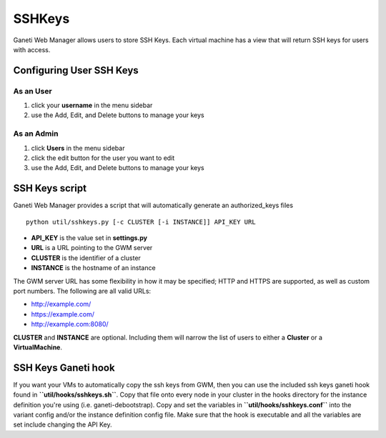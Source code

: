 SSHKeys
=======

Ganeti Web Manager allows users to store SSH Keys. Each virtual machine
has a view that will return SSH keys for users with access.

Configuring User SSH Keys
-------------------------

As an User
~~~~~~~~~~

#. click your **username** in the menu sidebar
#. use the Add, Edit, and Delete buttons to manage your keys

As an Admin
~~~~~~~~~~~

#. click **Users** in the menu sidebar
#. click the edit button for the user you want to edit
#. use the Add, Edit, and Delete buttons to manage your keys

SSH Keys script
---------------

Ganeti Web Manager provides a script that will automatically generate an
authorized\_keys files

::

    python util/sshkeys.py [-c CLUSTER [-i INSTANCE]] API_KEY URL

-  **API\_KEY** is the value set in **settings.py**
-  **URL** is a URL pointing to the GWM server
-  **CLUSTER** is the identifier of a cluster
-  **INSTANCE** is the hostname of an instance

The GWM server URL has some flexibility in how it may be specified; HTTP
and HTTPS are supported, as well as custom port numbers. The following
are all valid URLs:

-  `http://example.com/ <http://example.com/>`_
-  `https://example.com/ <https://example.com/>`_
-  `http://example.com:8080/ <http://example.com:8080/>`_

**CLUSTER** and **INSTANCE** are optional. Including them will narrow
the list of users to either a **Cluster** or a **VirtualMachine**.

SSH Keys Ganeti hook
--------------------

If you want your VMs to automatically copy the ssh keys from GWM, then
you can use the included ssh keys ganeti hook found in
**``util/hooks/sshkeys.sh``**. Copy that file onto every node in your
cluster in the hooks directory for the instance definition you're using
(i.e. ganeti-debootstrap). Copy and set the variables in
**``util/hooks/sshkeys.conf``** into the variant config and/or the
instance definition config file. Make sure that the hook is executable
and all the variables are set include changing the API Key.

